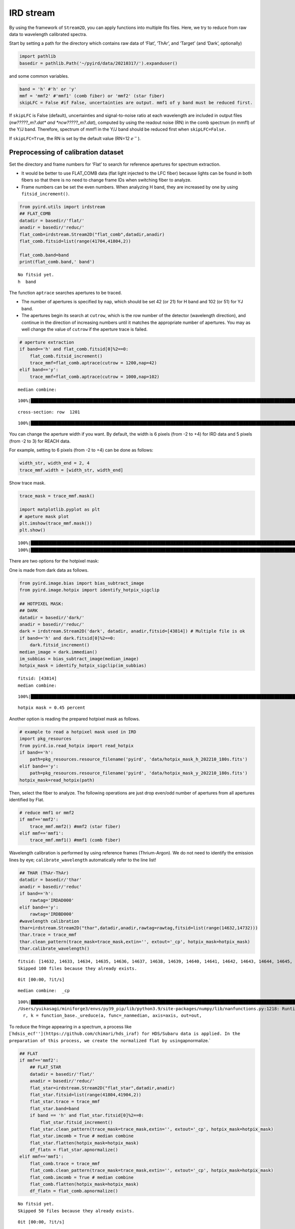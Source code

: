 IRD stream
==========

By using the framework of ``Stream2D``, you can apply functions into
multiple fits files. Here, we try to reduce from raw data to wavelength
calibrated spectra.

Start by setting a path for the directory which contains raw data of
‘Flat’, ‘ThAr’, and ‘Target’ (and ‘Dark’, optionally)

.. code:: ipython3

    import pathlib
    basedir = pathlib.Path('~/pyird/data/20210317/').expanduser()

and some common variables.

.. code:: ipython3

    band = 'h' #'h' or 'y'
    mmf = 'mmf2' #'mmf1' (comb fiber) or 'mmf2' (star fiber)
    skipLFC = False #if False, uncertainties are output. mmf1 of y band must be reduced first.

If ``skipLFC`` is False (default), uncertainties and signal-to-noise
ratio at each wavelength are included in output files (*nw?????_m?.dat\*
and \*ncw?????_m?.dat*), computed by using the readout noise (RN) in the
comb spectrum (in mmf1) of the Y/J band. Therefore, spectrum of mmf1 in
the Y/J band should be reduced first when ``skipLFC=False.``

If ``skipLFC=True``, the RN is set by the default value (RN=12
:math:`e^{-}`).

Preprocessing of calibration dataset
------------------------------------

Set the directory and frame numbers for ‘Flat’ to search for reference
apertures for spectrum extraction.

-  It would be better to use FLAT_COMB data (flat light injected to the
   LFC fiber) because lights can be found in both fibers so that there
   is no need to change frame IDs when switching fiber to analyze.
-  Frame numbers can be set the even numbers. When analyzing H band,
   they are increased by one by using ``fitsid_increment()``.

.. code:: ipython3

    from pyird.utils import irdstream
    ## FLAT_COMB
    datadir = basedir/'flat/'
    anadir = basedir/'reduc/'
    flat_comb=irdstream.Stream2D("flat_comb",datadir,anadir)
    flat_comb.fitsid=list(range(41704,41804,2)) 
    
    flat_comb.band=band
    print(flat_comb.band,' band')


.. parsed-literal::

    No fitsid yet.
    h  band


The function ``aptrace`` searches apertures to be traced.

-  The number of apertures is specified by ``nap``, which should be set
   42 (or 21) for H band and 102 (or 51) for YJ band.
-  The apertures begin its search at ``cutrow``, which is the row number
   of the detector (wavelength direction), and continue in the direction
   of increasing numbers until it matches the appropriate number of
   apertures. You may as well change the value of ``cutrow`` if the
   aperture trace is failed.

.. code:: ipython3

    # aperture extraction
    if band=='h' and flat_comb.fitsid[0]%2==0:
        flat_comb.fitsid_increment() 
        trace_mmf=flat_comb.aptrace(cutrow = 1200,nap=42) 
    elif band=='y':
        trace_mmf=flat_comb.aptrace(cutrow = 1000,nap=102) 


.. parsed-literal::

    median combine:  


.. parsed-literal::

    100%|████████████████████████████████████████████████████████████████████████████████████████████████████████████████| 50/50 [00:00<00:00, 509.65it/s]


.. parsed-literal::

    cross-section: row  1201



.. image:: IRD_stream_files/IRD_stream_8_3.png


.. parsed-literal::

    100%|█████████████████████████████████████████████████████████████████████████████████████████████████████████████████| 42/42 [00:12<00:00,  3.48it/s]



.. image:: IRD_stream_files/IRD_stream_8_5.png


You can change the aperture width if you want. By default, the width is
6 pixels (from -2 to +4) for IRD data and 5 pixels (from -2 to 3) for
REACH data.

For example, setting to 6 pixels (from -2 to +4) can be done as follows:

.. code:: ipython3

    width_str, width_end = 2, 4
    trace_mmf.width = [width_str, width_end]

Show trace mask.

.. code:: ipython3

    trace_mask = trace_mmf.mask()
    
    import matplotlib.pyplot as plt
    # apeture mask plot
    plt.imshow(trace_mmf.mask()) 
    plt.show()


.. parsed-literal::

    100%|████████████████████████████████████████████████████████████████████████████████████████████████████████████████| 42/42 [00:00<00:00, 101.46it/s]
    100%|████████████████████████████████████████████████████████████████████████████████████████████████████████████████| 42/42 [00:00<00:00, 103.25it/s]



.. image:: IRD_stream_files/IRD_stream_12_1.png


There are two options for the hotpixel mask:

One is made from dark data as follows.

.. code:: ipython3

    from pyird.image.bias import bias_subtract_image
    from pyird.image.hotpix import identify_hotpix_sigclip
    
    ## HOTPIXEL MASK: 
    ## DARK
    datadir = basedir/'dark/'
    anadir = basedir/'reduc/'
    dark = irdstream.Stream2D('dark', datadir, anadir,fitsid=[43814]) # Multiple file is ok
    if band=='h' and dark.fitsid[0]%2==0:
        dark.fitsid_increment() 
    median_image = dark.immedian()
    im_subbias = bias_subtract_image(median_image)
    hotpix_mask = identify_hotpix_sigclip(im_subbias)


.. parsed-literal::

    fitsid: [43814]
    median combine:  


.. parsed-literal::

    100%|██████████████████████████████████████████████████████████████████████████████████████████████████████████████████| 1/1 [00:00<00:00, 110.40it/s]


.. parsed-literal::

    hotpix mask = 0.45 percent


Another option is reading the prepared hotpixel mask as follows.

.. code:: ipython3

    # example to read a hotpixel mask used in IRD
    import pkg_resources
    from pyird.io.read_hotpix import read_hotpix
    if band=='h':
        path=pkg_resources.resource_filename('pyird', 'data/hotpix_mask_h_202210_180s.fits')
    elif band=='y':
        path=pkg_resources.resource_filename('pyird', 'data/hotpix_mask_y_202210_180s.fits')
    hotpix_mask=read_hotpix(path)

Then, select the fiber to analyze. The following operations are just
drop even/odd number of apertures from all apertures identified by Flat.

.. code:: ipython3

    # reduce mmf1 or mmf2
    if mmf=='mmf2':
        trace_mmf.mmf2() #mmf2 (star fiber)
    elif mmf=='mmf1':
        trace_mmf.mmf1() #mmf1 (comb fiber)

Wavelength calibration is performed by using reference frames
(Thrium-Argon). We do not need to identify the emission lines by eye;
``calibrate_wavelength`` automatically refer to the line list!

.. code:: ipython3

    ## THAR (ThAr-ThAr)
    datadir = basedir/'thar'
    anadir = basedir/'reduc'
    if band=='h':
        rawtag='IRDAD000'
    elif band=='y':
        rawtag='IRDBD000'
    #wavelength calibration
    thar=irdstream.Stream2D("thar",datadir,anadir,rawtag=rawtag,fitsid=list(range(14632,14732)))
    thar.trace = trace_mmf
    thar.clean_pattern(trace_mask=trace_mask,extin='', extout='_cp', hotpix_mask=hotpix_mask)
    thar.calibrate_wavelength()


.. parsed-literal::

    fitsid: [14632, 14633, 14634, 14635, 14636, 14637, 14638, 14639, 14640, 14641, 14642, 14643, 14644, 14645, 14646, 14647, 14648, 14649, 14650, 14651, 14652, 14653, 14654, 14655, 14656, 14657, 14658, 14659, 14660, 14661, 14662, 14663, 14664, 14665, 14666, 14667, 14668, 14669, 14670, 14671, 14672, 14673, 14674, 14675, 14676, 14677, 14678, 14679, 14680, 14681, 14682, 14683, 14684, 14685, 14686, 14687, 14688, 14689, 14690, 14691, 14692, 14693, 14694, 14695, 14696, 14697, 14698, 14699, 14700, 14701, 14702, 14703, 14704, 14705, 14706, 14707, 14708, 14709, 14710, 14711, 14712, 14713, 14714, 14715, 14716, 14717, 14718, 14719, 14720, 14721, 14722, 14723, 14724, 14725, 14726, 14727, 14728, 14729, 14730, 14731]
    Skipped 100 files because they already exists.


.. parsed-literal::

    0it [00:00, ?it/s]


.. parsed-literal::

    median combine:  _cp


.. parsed-literal::

    100%|█████████████████████████████████████████████████████████████████████████████████████████████████████████████| 100/100 [00:00<00:00, 1310.82it/s]
    /Users/yuikasagi/miniforge3/envs/py39_pip/lib/python3.9/site-packages/numpy/lib/nanfunctions.py:1218: RuntimeWarning: All-NaN slice encountered
      r, k = function_base._ureduce(a, func=_nanmedian, axis=axis, out=out,


To reduce the fringe appearing in a spectrum, a process like
[\`\ ``hdsis_ecf''](https://github.com/chimari/hds_iraf) for HDS/Subaru data is applied. In the preparation of this process, we create the normalized flat by using``\ apnormalize.\`

.. code:: ipython3

    ## FLAT
    if mmf=='mmf2':
        ## FLAT_STAR
        datadir = basedir/'flat/'
        anadir = basedir/'reduc/'
        flat_star=irdstream.Stream2D("flat_star",datadir,anadir)
        flat_star.fitsid=list(range(41804,41904,2)) 
        flat_star.trace = trace_mmf
        flat_star.band=band 
        if band == 'h' and flat_star.fitsid[0]%2==0:
            flat_star.fitsid_increment() 
        flat_star.clean_pattern(trace_mask=trace_mask,extin='', extout='_cp', hotpix_mask=hotpix_mask)
        flat_star.imcomb = True # median combine
        flat_star.flatten(hotpix_mask=hotpix_mask)
        df_flatn = flat_star.apnormalize()
    elif mmf=='mmf1':
        flat_comb.trace = trace_mmf
        flat_comb.clean_pattern(trace_mask=trace_mask,extin='', extout='_cp', hotpix_mask=hotpix_mask)
        flat_comb.imcomb = True # median combine
        flat_comb.flatten(hotpix_mask=hotpix_mask)
        df_flatn = flat_comb.apnormalize()


.. parsed-literal::

    No fitsid yet.
    Skipped 50 files because they already exists.


.. parsed-literal::

    0it [00:00, ?it/s]


.. parsed-literal::

    continuum is fitted with order_fit = 23.
    median combine:  _cp


.. parsed-literal::

    100%|████████████████████████████████████████████████████████████████████████████████████████████████████████████████| 50/50 [00:00<00:00, 408.17it/s]
    /Users/yuikasagi/miniforge3/envs/py39_pip/lib/python3.9/site-packages/numpy/lib/nanfunctions.py:1218: RuntimeWarning: All-NaN slice encountered
      r, k = function_base._ureduce(a, func=_nanmedian, axis=axis, out=out,
    100%|█████████████████████████████████████████████████████████████████████████████████████████████████████████████████| 21/21 [00:05<00:00,  3.53it/s]


The preparation of calibration data is now complete!

Extract target 1D spectrum
--------------------------

From here, we will extract target spectrum.

.. code:: ipython3

    #--------FOR TARGET--------#
    datadir = basedir/'target/'
    anadir = basedir/'reduc/'
    target = irdstream.Stream2D(
        'targets', datadir, anadir, fitsid=[41510])
    if band=='h' and target.fitsid[0]%2==0:
        target.fitsid_increment() # when you use H-band
    target.info = True  # show detailed info
    target.trace = trace_mmf


.. parsed-literal::

    fitsid: [41510]


Remove noise pattern on detector by ``clean_pattern``.

.. code:: ipython3

    # clean pattern
    target.clean_pattern(trace_mask=trace_mask,extin='', extout='_cp', hotpix_mask=hotpix_mask)


.. parsed-literal::

    clean_pattern: output extension= _cp
    Ignore  IRDA00041511.fits -> IRDA00041511_cp.fits


.. parsed-literal::

    0it [00:00, ?it/s]


In ``apext_flatfield``, each order will be extracted with the flat
fielding. The option of ``hotpix_mask`` determines whether hotpixels are
masked or not.

.. code:: ipython3

    # flatten
    target.apext_flatfield(df_flatn,hotpix_mask=hotpix_mask)


.. parsed-literal::

    Ignore  IRDA00041511_cp.fits -> IRDA00041511_flnhp_m2.fits


.. parsed-literal::

    0it [00:00, ?it/s]


If there is set any hotpixel mask, \*IRDA000?????_flnhp.fits\* will be
created in ``anadir``.

Or, if ``hotpix_mask=None`` (default), \*IRDA000?????_fln.fits\* will be
created in ``anadir``.

Assign wavelength to extracted spectrum.

The option ``extin`` determines whether using the hotpixel masked and
flat fielded spectrum (``extin='_flnhp'``) or not (``extin='fln'``
(default)).

.. code:: ipython3

    # assign reference spectra & resample
    target.dispcor(master_path=thar.anadir,extin='_flnhp')


.. parsed-literal::

    dispcor: output spectrum= w41511_m2.dat



.. image:: IRD_stream_files/IRD_stream_31_1.png


\*w?????_m?.dat\* will be created, whose data format is
``$1: Wavelength [nm]``, ``$2: Order``, ``$3: Counts``.

\*w?????_m?.dat\* reflects the blaze function, so we want to “normalize”
the spectra.

The blaze function of each order are created by applying the same
aperture extract procedure to Flat image.

.. code:: ipython3

    # blaze function
    if mmf=='mmf2':
        flat_star.apext_flatfield(df_flatn,hotpix_mask=hotpix_mask)
        flat_star.dispcor(master_path=thar.anadir)
    elif mmf=='mmf1':
        flat_comb.apext_flatfield(df_flatn,hotpix_mask=hotpix_mask)
        flat_comb.dispcor(master_path=thar.anadir)



.. image:: IRD_stream_files/IRD_stream_34_0.png


Flat spectrum is now extracted, and *wflat_h_m?.dat* is created.

Then, fit the continuum of the flat spectrum as blaze function and
devide target spectrum by them.

.. code:: ipython3

    # combine & normalize
    if mmf=='mmf2':
        target.normalize1D(master_path=flat_star.anadir,skipLFC=skipLFC)
    elif mmf=='mmf1':
        target.normalize1D(master_path=flat_comb.anadir,skipLFC=skipLFC)


.. parsed-literal::

    Readout Noise is : 7.9305032251889385


.. parsed-literal::

    /Users/yuikasagi/miniforge3/envs/py39_pip/lib/python3.9/site-packages/pandas/core/arraylike.py:397: RuntimeWarning: invalid value encountered in sqrt
      result = getattr(ufunc, method)(*inputs, **kwargs)
    /Users/yuikasagi/miniforge3/envs/py39_pip/lib/python3.9/site-packages/pandas/core/arraylike.py:397: RuntimeWarning: invalid value encountered in sqrt
      result = getattr(ufunc, method)(*inputs, **kwargs)


.. parsed-literal::

    normalize1D: output normalized 1D spectrum= nw41511_m2.dat



.. image:: IRD_stream_files/IRD_stream_36_3.png



.. image:: IRD_stream_files/IRD_stream_36_4.png


After ``normalize1D``, normalized spectrum (*nw?????_m?.dat*) will be
created.

The data format is ``$1: Wavelength [nm]``, ``$2: Order``,
``$3: Counts``, ``$4: S/N``, ``$5: Uncertainties``.

In addition, there will be \*ncw?????_m?.dat*, which is the order
combined spectrum.

There are overlapping wavelengths at the edge of order, so we
“normalize” the spectrum after summing up the flux of that regions to
higher signal-to-noise ratio.

The data format is ``$1: Wavelength [nm]``, ``$2: Counts``, ``$3: S/N``,
``$4: Uncertainties``.
